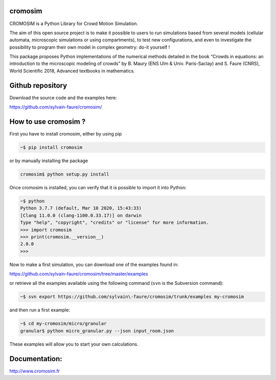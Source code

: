 cromosim
========

CROMOSIM is a Python Library for Crowd Motion Simulation.

The aim of this open source project is to make it possible to users to run
simulations based from several models (cellular automata, microscopic
simulations or using compartments), to test new configurations, and even
to investigate the possibility to program their own model in complex
geometry: do-it yourself !

This package proposes Python implementations of the numerical methods detailed
in the book “Crowds in equations: an introduction to the microscopic modeling
of crowds” by B. Maury (ENS Ulm & Univ. Paris-Saclay) and S. Faure (CNRS), World
Scientific 2018, Advanced textbooks in mathematics.

Github repository
=================

Download the source code and the examples here:

https://github.com/sylvain-faure/cromosim/

How to use cromosim ?
=====================

First you have to install cromosim, either by using pip

.. code-block:: javascript

  ~$ pip install cromosim

or by manually installing the package

.. code-block:: python

  cromosim$ python setup.py install

Once cromosim is installed, you can verify that it is possible to import it
into Python:

.. code-block:: python

  ~$ python
  Python 3.7.7 (default, Mar 10 2020, 15:43:33)
  [Clang 11.0.0 (clang-1100.0.33.17)] on darwin
  Type "help", "copyright", "credits" or "license" for more information.
  >>> import cromosim
  >>> print(cromosim.__version__)
  2.0.0
  >>>

Now to make a first simulation, you can download one of the examples found in:

https://github.com/sylvain-faure/cromosim/tree/master/examples

or retrieve all the examples available using the following command (``svn``
is the Subversion command):

.. code-block:: python

  ~$ svn export https://github.com/sylvain\-faure/cromosim/trunk/examples my-cromosim

and then run a first example:

.. code-block:: python

  ~$ cd my-cromosim/micro/granular
  granular$ python micro_granular.py --json input_room.json

These examples will allow you to start your own calculations.


Documentation:
==============

`<http://www.cromosim.fr>`_

